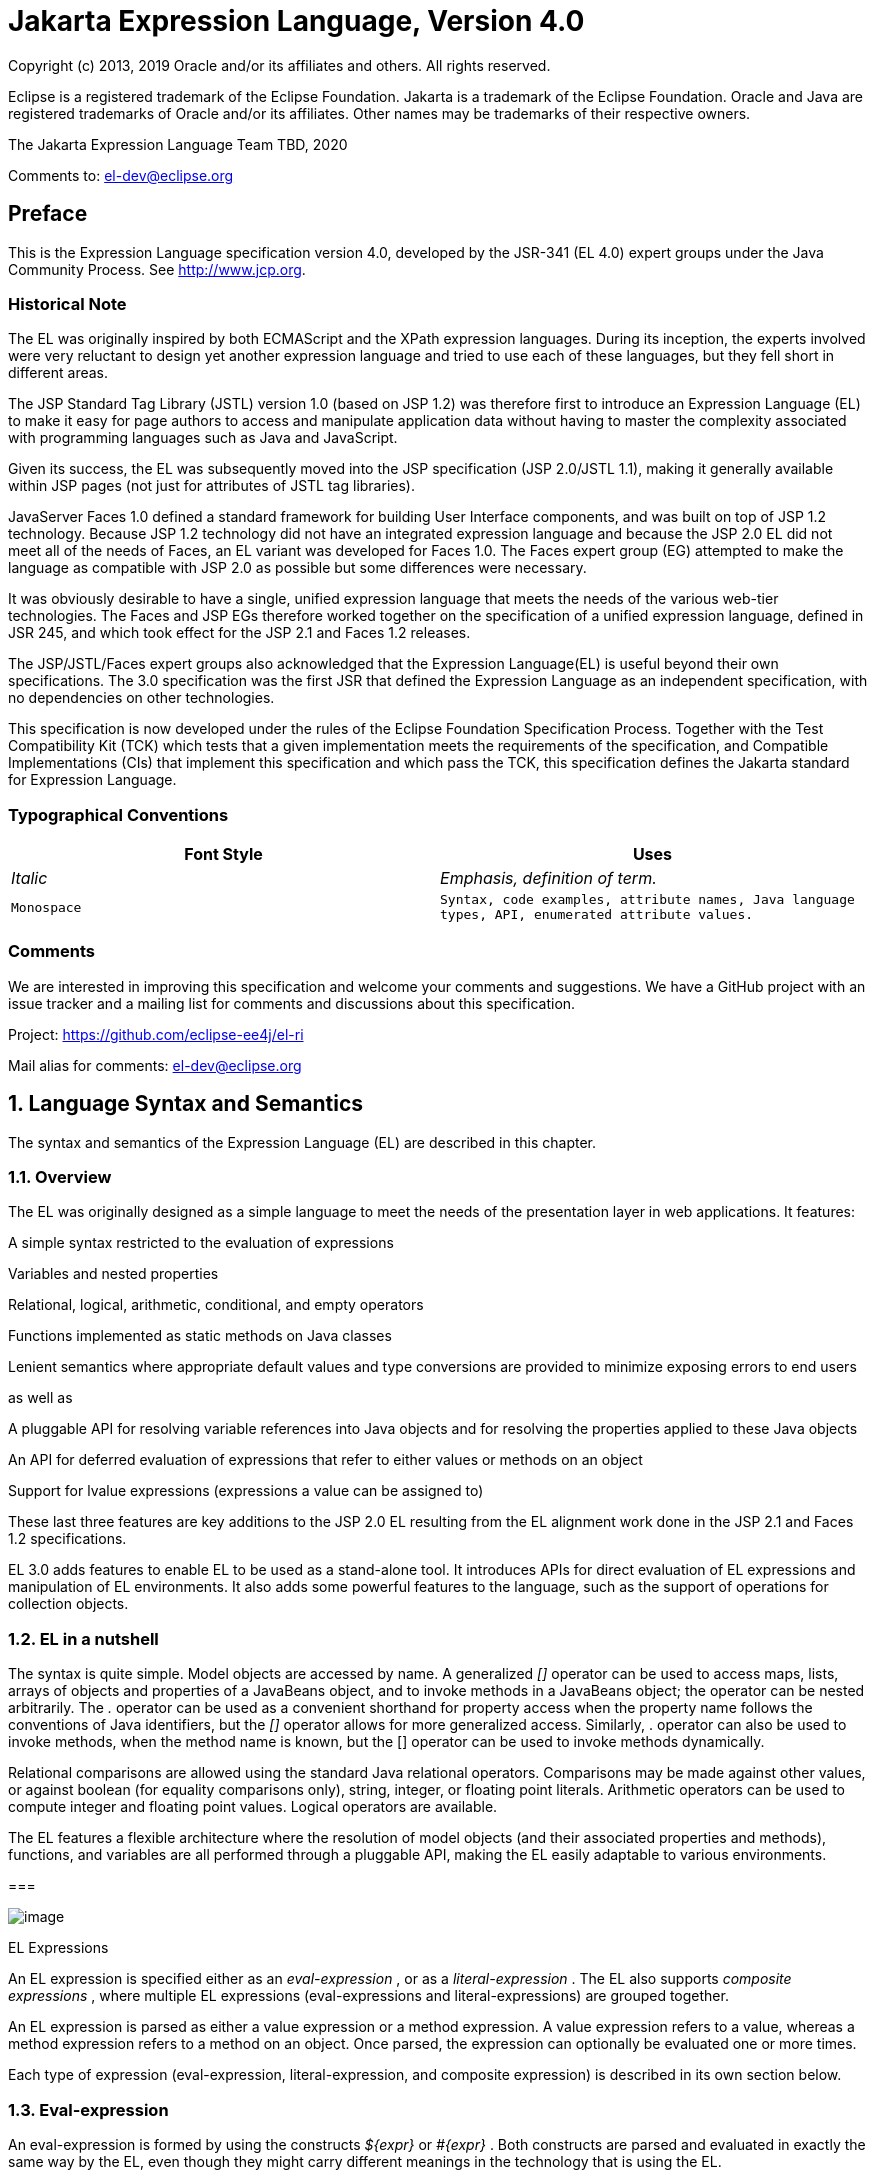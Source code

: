 :sectnums:
= Jakarta Expression Language, Version 4.0

Copyright (c) 2013, 2019 Oracle and/or its affiliates and others.
All rights reserved.

Eclipse is a registered trademark of the Eclipse Foundation. Jakarta
is a trademark of the Eclipse Foundation. Oracle and Java are
registered trademarks of Oracle and/or its affiliates. Other names
may be trademarks of their respective owners. 

The Jakarta Expression Language Team TBD, 2020

Comments to: el-dev@eclipse.org

:sectnums!:

== Preface

This is the Expression Language specification
version 4.0, developed by the JSR-341 (EL 4.0) expert groups under the
Java Community Process. See http://www.jcp.org.

=== Historical Note

The EL was originally inspired by both
ECMAScript and the XPath expression languages. During its inception, the
experts involved were very reluctant to design yet another expression
language and tried to use each of these languages, but they fell short
in different areas.

The JSP Standard Tag Library (JSTL) version 1.0
(based on JSP 1.2) was therefore first to introduce an Expression
Language (EL) to make it easy for page authors to access and manipulate
application data without having to master the complexity associated with
programming languages such as Java and JavaScript.

Given its success, the EL was subsequently moved
into the JSP specification (JSP 2.0/JSTL 1.1), making it generally
available within JSP pages (not just for attributes of JSTL tag
libraries).

JavaServer Faces 1.0 defined a standard
framework for building User Interface components, and was built on top
of JSP 1.2 technology. Because JSP 1.2 technology did not have an
integrated expression language and because the JSP 2.0 EL did not meet
all of the needs of Faces, an EL variant was developed for Faces 1.0.
The Faces expert group (EG) attempted to make the language as compatible
with JSP 2.0 as possible but some differences were necessary.

It was obviously desirable to have a single,
unified expression language that meets the needs of the various web-tier
technologies. The Faces and JSP EGs therefore worked together on the
specification of a unified expression language, defined in JSR 245, and
which took effect for the JSP 2.1 and Faces 1.2 releases.

The JSP/JSTL/Faces expert groups also
acknowledged that the Expression Language(EL) is useful beyond their own
specifications. The 3.0 specification was the first JSR that defined the
Expression Language as an independent specification, with no
dependencies on other technologies.

This specification is now developed under the rules of the Eclipse
Foundation Specification Process. Together with the Test Compatibility
Kit (TCK) which tests that a given implementation meets the requirements
of the specification, and Compatible Implementations (CIs) that
implement this specification and which pass the TCK, this specification
defines the Jakarta standard for Expression Language.

=== Typographical Conventions

[width="100%",cols="50%,50%",options="header",]
|===
|Font Style |Uses
| _Italic_ | _Emphasis, definition of term._
| `Monospace` | `Syntax, code examples, attribute names, Java language
types, API, enumerated attribute values.`
|===

=== Comments

We are interested in improving this
specification and welcome your comments and suggestions. We have a
GitHub project with an issue tracker and a mailing list for comments
and discussions about this specification.

Project: https://github.com/eclipse-ee4j/el-ri

Mail alias for comments: el-dev@eclipse.org

:sectnums:
== Language Syntax and Semantics

The syntax and semantics of the Expression
Language (EL) are described in this chapter.

=== Overview

The EL was originally designed as a simple
language to meet the needs of the presentation layer in web
applications. It features:

A simple syntax restricted to the evaluation
of expressions

Variables and nested properties

Relational, logical, arithmetic, conditional,
and empty operators

Functions implemented as static methods on
Java classes

Lenient semantics where appropriate default
values and type conversions are provided to minimize exposing errors to
end users

as well as

A pluggable API for resolving variable
references into Java objects and for resolving the properties applied to
these Java objects

An API for deferred evaluation of expressions
that refer to either values or methods on an object

Support for lvalue expressions (expressions a
value can be assigned to)

These last three features are key additions
to the JSP 2.0 EL resulting from the EL alignment work done in the JSP
2.1 and Faces 1.2 specifications.

EL 3.0 adds features to enable EL to be used
as a stand-alone tool. It introduces APIs for direct evaluation of EL
expressions and manipulation of EL environments. It also adds some
powerful features to the language, such as the support of operations for
collection objects.

=== EL in a nutshell

The syntax is quite simple. Model objects are
accessed by name. A generalized _[]_ operator can be used to access
maps, lists, arrays of objects and properties of a JavaBeans object, and
to invoke methods in a JavaBeans object; the operator can be nested
arbitrarily. The _._ operator can be used as a convenient shorthand for
property access when the property name follows the conventions of Java
identifiers, but the _[]_ operator allows for more generalized access.
Similarly, . operator can also be used to invoke methods, when the
method name is known, but the [] operator can be used to invoke methods
dynamically.

Relational comparisons are allowed using the
standard Java relational operators. Comparisons may be made against
other values, or against boolean (for equality comparisons only),
string, integer, or floating point literals. Arithmetic operators can be
used to compute integer and floating point values. Logical operators are
available.

The EL features a flexible architecture where
the resolution of model objects (and their associated properties and
methods), functions, and variables are all performed through a pluggable
API, making the EL easily adaptable to various environments.

=== 

image:ELSpec-8.png[image]

EL Expressions

An EL expression is specified either as an
_eval-expression_ , or as a _literal-expression_ . The EL also supports
_composite expressions_ , where multiple EL expressions
(eval-expressions and literal-expressions) are grouped together.

An EL expression is parsed as either a value
expression or a method expression. A value expression refers to a value,
whereas a method expression refers to a method on an object. Once
parsed, the expression can optionally be evaluated one or more times.

Each type of expression (eval-expression,
literal-expression, and composite expression) is described in its own
section below.

=== Eval-expression

An eval-expression is formed by using the
constructs _$\{expr}_ or _#\{expr}_ . Both constructs are parsed and
evaluated in exactly the same way by the EL, even though they might
carry different meanings in the technology that is using the EL.

For instance, by convention the JavaEE web
tier specifications use the _$\{expr}_ construct for immediate
evaluation and the _#\{expr}_ construct for deferred evaluation. This
difference in delimiters points out the semantic differences between the
two expression types in the JavaEE web tier. Expressions delimited by
“#\{}” are said to use “deferred evaluation” because the expression is
not evaluated until its value is needed by the system. Expressions
delimited by “$\{}" are said to use “immediate evaluation” because the
expression is compiled when the JSP page is compiled and it is executed
when the JSP page is executed. More on this in
link:ELSpec.html#a125[See Syntax restrictions].

Other technologies may choose to use the same
convention. It is up to each technology to enforce its own restrictions
on where each construct can be used.

In some EL APIs, especially those introduced
in EL 3.0 to support stand-alone use, the EL expressions are specified
without $\{} or #\{} delimiters.

Nested eval-expressions, such as
_$\{item[$\{i}]}_ , are illegal.

=== Eval-expressions as value expressions

When parsed as a value expression, an
eval-expression can be evaluated as either an rvalue or an lvalue. An
rvalue is an expression that would typically appear on the right side of
the assignment operator. An lvalue would typically appear on the left
side.

For instance, all EL expressions in JSP 2.0
are evaluated by the JSP engine immediately when the page response is
rendered. They all yield rvalues.

In the following JSTL action

 <c:out value="$\{customer.name}"/>

the expression _$\{customer.name}_ is
evaluated by the JSP engine and the returned value is fed to the tag
handler and converted to the type associated with the attribute (
_String_ in this case).

Faces, on the other hand, supports a full UI
component model that requires expressions to represent more than just
rvalues. It needs expressions to represent references to data structures
whose value could be assigned, as well as to represent methods that
could be invoked.

For example, in the following Faces code
sample:

[width="100%",cols="100%",]
|===
a|
<h:form>

 <h:inputText

 id="email"

 value="#\{checkOutFormBean.email}"

 size="25" maxlength="125"


validator="#\{checkOutFormBean.validateEmail}"/>

</h:form>

|===

when the form is submitted, the “apply
request values” phase of Faces evaluates the EL expression
_#\{checkOutFormBean.email}_ as a reference to a data structure whose
value is set with the input parameter it is associated with in the form.
The result of the expression therefore represents a reference to a data
structure, or an _lvalue_ , the left hand side of an assignment
operation.

When that same expression is evaluated during
the rendering phase, it yields the specific value associated with the
object (rvalue), just as would be the case with JSP.

The valid syntax for an lvalue is a subset of
the valid syntax for an rvalue. In particular, an lvalue can only
consist of either a single variable (e.g. _$\{name}_ ) or a property
resolution on some object, via the _._ or _[]_ operator (e.g.
_$\{employee.name}_ ). Of course, an EL function or method that returns
either an object or a name can be part of an lvalue.

When parsing a value expression, an expected
type is provided. In the case of an rvalue, the expected type is what
the result of the expression evaluation is coerced to. In the case of
lvalues, the expected type is ignored and the provided value is coerced
to the actual type of the property the expression points to, before that
property is set. The EL type conversion rules are defined in
link:ELSpec.html#a443[See Type Conversion]. A few sample
eval-expressions are shown in link:ELSpec.html#a81[See Sample
eval-expressions].



[width="100%",cols="34%,33%,33%",options="header",]
|===
|Expression
|Expected Type
|Result
|$\{customer.name}
| _String_ a|
 _Guy Lafleur_

 _Expression evaluates to a String. No
conversion necessary._

| _$_ \{book} |
_String_ a|
 _Wonders of the World_

 _Expression evaluates to a Book object (e.g.
com.example.Book). Conversion rules result in the evaluation of
book.toString(), which could for example yield the book title._

|===

=== Sample [[a81]]eval-expressions

=== Eval-expressions as method expressions

In some cases, it is desirable for an EL
expression to refer to a method instead of a model object.

For instance, in JSF, a component tag also
has a set of attributes for referencing methods that can perform certain
functions for the component associated with the tag. To support these
types of expressions, the EL defines method expressions (EL class
_MethodExpression)_ .

In the above example, the validator attribute
uses an expression that is associated with type _MethodExpression_ .
Just as with _ValueExpression_ s, the evaluation of the expression
(calling the method) is deferred and can be processed by the underlying
technology at the appropriate moment within its life cycle.

A method expression shares the same syntax as
an lvalue. That is, it can only consist of either a single variable
(e.g. _$\{name}_ ) or a property resolution on some object, via the _._
or _[]_ operator (e.g. _$\{employee.name}_ ). Information about the
expected return type and parameter types is provided at the time the
method is parsed.

A method expression is evaluated by invoking
its referenced method or by retrieving information about the referenced
method. Upon evaluation, if the expected signature is provided at parse
time, the EL API verifies that the method conforms to the expected
signature, and there is therefore no coercion performed. If the expected
signature is not provided at parse time, then at evaluation, the method
is identified with the information of the parameters in the expression,
and the parameters are coerced to the respective formal types.

=== Literal-expression

A literal-expression does not use the
_$\{expr}_ or _#\{expr}_ constructs, and simply evaluates to the text of
the expression, of type _String_ . Upon evaluation, an expected type of
something other than _String_ can be provided. Sample
literal-expressions are shown in link:ELSpec.html#a98[See
Sample literal-expressions].



[width="100%",cols="34%,33%,33%",options="header",]
|===
|Expression
|Expected Type
|Result
|Aloha! | _String_
| _Aloha!_

|true | _Boolean_
|Boolean.TRUE
|===

=== Sample [[a98]]literal-expressions

To generate literal values that include the
character sequence “ _$\{_ " or “ _#\{_ “, the developer can choose to
use a composite expression as shown here:

 _$\{'$\{'}exprA}_

 _#\{'#\{'}exprB}_ The resulting values would
then be the strings _$\{exprA}_ and _#\{exprB}_ .

Alternatively, the escape characters _\$_ and
_\#_ can be used to escape what would otherwise be treated as an
eval-expression. Given the literal-expressions:

 _\$\{exprA}_

 _\#\{exprB}_

The resulting values would again be the
strings _$\{exprA}_ and _#\{exprB}_ .

A literal-expression can be used anywhere a
value expression can be used. A literal-expression can also be used as a
method expression that returns a non-void return value. The standard EL
coercion rules (see link:ELSpec.html#a443[See Type Conversion])
then apply if the return type of the method expression is not
java.lang.String.

=== Composite expressions

The EL also supports _composite expressions_
, where multiple EL expressions are grouped together. With composite
expressions, eval-expressions are evaluated from left to right, coerced
to _String_ s (according to the EL type conversion rules), and
concatenated with any intervening literal-expressions.

For example, the composite expression “
_$\{firstName} $\{lastName}_ ” is composed of three EL expressions:
eval-expression “ _$\{firstName}_ ”, literal-expression “ __ “, and
eval-expression “ _$\{lastName}_ ”.

Once evaluated, the resulting _String_ is
then coerced to the expected type, according to the EL type conversion
rules. A sample composite expression is shown in
link:ELSpec.html#a118[See Sample composite expression]. +

[width="100%",cols="34%,33%,33%",options="header",]
|===
|Expression
|Expected Type
|Result
|Welcome $\{customer.name} to our site
| _String_ a|
Welcome Guy Lafleur to our site

$\{customer.name} evaluates to a String which
is then concatenated with the literal-expressions. _No conversion
necessary._

|===

=== [[a118]]Sample composite expression

It is illegal to mix _$\{}_ and _#\{}_
constructs in a composite expression. This restriction is imposed to
avoid ambiguities should a user think that using _$\{expr}_ or
_#\{expr}_ dictates how an expression is evaluated. For instance, as was
mentioned previously, the convention in the J2EE web tier specifications
is for _$\{}_ to mean immediate evaluation and for _#\{}_ to mean
deferred evaluation. This means that in EL expressions in the J2EE web
tier, a developer cannot force immediate evaluation of some parts of a
composite expression and deferred evaluation of other parts. This
restriction may be lifted in future versions to allow for more advanced
EL usage patterns.

For APIs prior to EL 3.0, a composite
expression can be used anywhere an EL expression can be used except for
when parsing a method expression. Only a single eval-expression can be
used to parse a method expression.

Some APIs in EL 3.0 use only single
eval-expressions, and not the composite expressions. However, there is
no lost in functionality, since a composite expression can be specified
with a single eval-expressions, by using the string concatenation
operators, introduced in EL 3.0. For instance, the composite expression

Welcome $\{customer.name} to our site

can be written as

$\{‘Welcome ‘ += customer.name += ‘ to our
site’}.

=== [[a125]]Syntax restrictions

While _$\{}_ and _#\{}_ eval-expressions are
parsed and evaluated in exactly the same way by the EL, the underlying
technology is free to impose restrictions on which syntax can be used
according to where the expression appears.

For instance, in JSP 2.1, _#\{}_ expressions
are only allowed for tag attributes that accept deferred expressions.
_#\{expr}_ will generate an error if used anywhere else.

=== 

image:ELSpec-8.png[image]

Literals

There are literals for boolean, integer,
floating point, string, and null in an eval-expression.

Boolean - _true_ and _false_

{empty}Integer - As defined by the
_IntegerLiteral_ construct in link:ELSpec.html#a524[See
Collected Syntax]

{empty}Floating point - As defined by the
_FloatingPointLiteral_ construct in link:ELSpec.html#a524[See
Collected Syntax]

String - With single and double quotes - _"_
is escaped as _\"_ , _'_ is escaped as _\'_ , and _\_ is escaped as _\\_
. Quotes only need to be escaped in a string value enclosed in the same
type of quote

Null - _null_

=== 

image:ELSpec-8.png[image]

Errors, Warnings, Default Values

The Expression Language has been designed with
the presentation layer of web applications in mind. In that usage,
experience suggests that it is most important to be able to provide as
good a presentation as possible, even when there are simple errors in
the page. To meet this requirement, the EL does not provide warnings,
just default values and errors. Default values are type-correct values
that are assigned to a subexpression when there is some problem. An
error is an exception thrown (to be handled by the environment where the
EL is used).

=== 

image:ELSpec-8.png[image]

Resolution of Model Objects and their Properties or Methods

A core concept in the EL is the evaluation of
a model object name into an object, and the resolution of properties or
methods applied to objects in an expression (operators _._ and _[]_ ).

The EL API provides a generalized mechanism,
an _ELResolver_ , implemented by the underlying technology and which
defines the rules that govern the resolution of model object names and
their associated properties.

The resolution of names and properties is
further affected by the presence of

Functions. See
link:ELSpec.html#a386[See Functions].

Variables. See
link:ELSpec.html#a393[See Variables].

Imported names (classes, fields, and
methods). See link:ELSpec.html#a421[See Static Field and Method
Reference].

Lambda expressions and arguments. See
link:ELSpec.html#a398[See Lambda Expressions].

The rules described below are used in
resolving names and properties when evaluating identifiers, function
calls, and object properties and method calls.

=== [[a146]]Evaluating Identifiers

The steps are used for evaluating an
identifier.

If the identifier is a lambda argument passed
to a lambda expression invocation, its value is returned.

Else if the identifier is a variable, the
associated expression is evaluated and returned.

Else if the identifier is resolved by the
ELResolvers, the value returned from the ELResolvers is returned.

Else if the identifier is an imported static
field, its value is returned.

Else return not resolved.

One implication of the explicit search order
of the identifiers is that an identifier hides other identifiers (of the
same name) that come after it in the list.

=== Evaluating functions

The expression with the syntax
func(args...)(args...)... can mean any of the following.

A call to an EL fucntion with empty
namespace.

A call to a lambda expression.

A call to the constructor of an imported
class.

A call to a static method that has been
imported statically.

Note the above syntax allows the invocation
of a lambda expression that returns another lambda expression, which is
then invoked.

The following steps are used to evaluate the
above expression.

Evaluate the name of the function as an
identifier.

If the identifier is a lambda argument passed
to a lambda expression invocation, its value is returned.

Else if the identifier is a variable, the
associated expression is evaluated and returned.

Else if the identifier is resolved by the
ELResolvers, the value returned from the ELResolvers is returned.

If the result of evaluating the function name
is a LambdaExpression, the LambdaExpression is invoked with the supplied
arguments. If the result of evaluating the LambdaExpression is another
LambdaExpression, and the syntax contains repeated function invocations,
such as func()()..., then the resultant LambdaExpression is in turn
evaluated, and so on.

Else if the function has been mapped
previously in a FunctionMapper, the mapped method is invoked with the
supplied arguments.

Else if the function name is the name of an
imported class, the constructor for this class is invoked with the
supplied arguments.

Else if the function name is the name of an
imported static method, the method is invoked with the supplied
arguments.

Else error.

=== Evaluating objects with properties

The steps for evaluating an expression with
[] or . operators (property reference and method call) are described in
link:ELSpec.html#a177[See Operators [] and .]. However, the
syntax for . operator is also used to reference a static field, or to
invoke a static method. Therefore if the expression with a . operator is
not resolved by the ELResolvers, and if the identifier for the base
object is the name of an imported class, the expression becomes a
reference to a static field, or an invocation of a static method, of the
imported class.

=== [[a173]]Invoking method expressions

A method expression can consist of either a
single variable (e.g. _$\{name}_ ) or a property resolution on some
object, via the _._ or _[]_ operator (e.g. _$\{employee.getName}_ ).
link:ELSpec.html#a177[See Operators [] and .] describes how to
invoke a method of an object. This form of method expressions allows
arguments to the method to be specified in the EL expression (e.g.
_$\{employee.getName())._

To invoke a method expression of a single
variable, the identifier is first evaluated, as decribed in
link:ELSpec.html#a146[See Evaluating Identifiers]. If the
identifier evaluates to a jakarta.el.MethodExpression, the method
expression is invoked and the result returned, otherwise an error is
raised. This form of method expression does not allow arguments to be
specified in the EL expression.

=== 

image:ELSpec-8.png[image]

[[a177]]Operators _[]_ and _._

The EL follows ECMAScript in unifying the
treatment of the _._ and _[]_ operators.

 _expr-a.identifier-b_ is equivalent to
_expr-a[“identifier-b”]_ ; that is, the identifier _identifier-b_ is
used to construct a literal whose value is the identifier, and then the
_[]_ operator is used with that value.

Similarly, _expr-a.identifier-b(params)_ is
equivalent to _expr-a["identifier-b"](params)._

The expression
_expr-a["identifier-b"](params)_ denotes a parametered method
invocation, where _params_ is a comma-separated list of expressions
denoting the parameters for the method call.

To evaluate _expr-a[expr-b] or
expr-a[expr-b](params)_ :

Evaluate _expr-a_ into _value-a_ .

If _value-a_ is _null_ :

If _expr-a[expr-b]_ is the last property
being resolved:

If the expression is a value expression and
_ValueExpression.getValue(context)_ was called to initiate this
expression evaluation, return _null_ .

{empty}Otherwise, throw
_PropertyNotFoundException_ . +
[trying to de-reference null for an lvalue]

Otherwise, return _null_ .

Evaluate _expr-b_ into _value-b_ .

If _value-b_ is _null_ :

If _expr-a[expr-b]_ is the last property
being resolved:

If the expression is a value expression and
_ValueExpression.getValue(context)_ was called to initiate this
expression evaluation, return _null_ .

{empty}Otherwise, throw
_PropertyNotFoundException_ . +
[trying to de-reference null for an lvalue]

Otherwise, return _null_ .

If the expression is a value expression:

If _expr-a[expr-b]_ is the last property
being resolved:

If _ValueExpression.getValue(context)_ was
called to initiate this expression evaluation.

If the expression is a parametered method
call, evaluate _params_ into _param-values_ , and invoke
_elResolver.invoke(context, value-a, value-b, null, param-values)._

 _Otherwise, invoke
elResolver.getValue(value-a, value-b)._

If _ValueExpression.getType(context)_ was
called, invoke _elResolver.getType(context, value-a, value-b)_ .

If _ValueExpression.isReadOnly(context)_ was
called, invoke _elResolver.isReadOnly(context, value-a, value-b)_ .

If _ValueExpression.setValue(context, val)_
was called, invoke _elResolver.setValue(context, value-a, value-b, val)_
.

Otherwise:

If the expression is a parametered method
call, evaluate _params_ into _param-values_ , and invoke
_elResolver.invoke(context, value-a, value-b, null, params)._

 _Otherwise, invoke
elResolver.getValue(value-a, value-b)._

Otherwise, the expression is a method
expression:

If _expr-a[expr-b]_ is the last property
being resolved:

Coerce _value-b_ to _String_ .

If the expression is not a parametered method
call, find the method on object _value-a_ with name _value-b_ and with
the set of expected parameter types provided at parse time. If the
method does not exist, or the return type does not match the expected
return type provided at parse time, throw _MethodNotFoundException_ .

If _MethodExpression.invoke(context, params)_
was called:

If the expression is a parametered method
call, evaluate _params_ into _param-values_ , and invoke
_elResolver.invoke(context, value-a, value-b, paramTypes, param-values),
where paramTypes is the parameter types, if provided at parse time, and
is null otherwise._

Otherwise, invoke the found method with the
parameters passed to the invoke method.

If _MethodExpression.getMethodInfo(context)_
was called, construct and return a new _MethodInfo_ object.

Otherwise:

If the expression is a parametered method
call, evaluate _params_ into _param-values_ , and invoke
_elResolver.invoke(context, value-a, value-b, null, params)._

 _Otherwise, i_ nvoke
_elResolver.getValue(value-a, value-b)_ .



=== 

image:ELSpec-8.png[image]

Arithmetic Operators

Arithmetic is provided to act on integer (
_BigInteger_ and _Long_ ) and floating point ( _BigDecimal_ and _Double_
) values. There are 5 operators:

Addition: _+_

Substraction: _-_

Multiplication: _*_

Division: _/_ and _div_

Remainder (modulo): _%_ and _mod_

The last two operators are available in both
syntaxes to be consistent with XPath and ECMAScript.

The evaluation of arithmetic operators is
described in the following sections. _A_ and _B_ are the evaluation of
subexpressions

=== Binary operators - _A \{+,-,*} B_

If _A_ and _B_ are null, return _(Long)0_

If _A_ or _B_ is a _BigDecimal_ , coerce both
to _BigDecimal_ and then:

If operator is _+_ , return _A.add(B)_

If operator is _-_ , return _A.subtract(B)_

If operator is _*_ , return _A.multiply(B)_

If _A_ or _B_ is a _Float_ , _Double_ , or
_String_ containing _._ , _e_ , or _E_ :

If _A_ or _B_ is _BigInteger_ , coerce both
_A_ and _B_ to _BigDecimal_ and apply operator.

Otherwise, coerce both _A_ and _B_ to _Double_
and apply operator

If _A_ or _B_ is _BigInteger_ , coerce both to
_BigInteger_ and then:

If operator is _+_ , return _A.add(B)_

If operator is _-_ , return _A.subtract(B)_

If operator is _*_ , return _A.multiply(B)_

Otherwise coerce both _A_ and _B_ to _Long_
and apply operator

If operator results in exception, error

=== Binary operator - _A \{/,div} B_

If _A_ and _B_ are null, return _(Long)0_

If _A_ or _B_ is a _BigDecimal_ or a
_BigInteger_ , coerce both to _BigDecimal_ and return _A.divide(B,
BigDecimal.ROUND_HALF_UP)_

Otherwise, coerce both _A_ and _B_ to _Double_
and apply operator

If operator results in exception, error

=== Binary operator - _A \{%,mod} B_

If _A_ and _B_ are null, return _(Long)0_

If _A_ or _B_ is a _BigDecimal_ , _Float_ ,
_Double_ , or _String_ containing _._ , _e_ , or _E_ , coerce both _A_
and _B_ to _Double_ and apply operator

If _A_ or _B_ is a _BigInteger_ , coerce both
to _BigInteger_ and return _A.remainder(B)_ .

Otherwise coerce both _A_ and _B_ to _Long_
and apply operator

If operator results in exception, error

=== Unary minus operator - _-A_

If _A_ is null, return _(Long)0_

If _A_ is a _BigDecimal_ or _BigInteger_ ,
return _A.negate()_ .

If _A_ is a _String_ :

If _A_ contains _._ , _e_ , or _E_ , coerce to
a _Double_ and apply operator

Otherwise, coerce to a _Long_ and apply
operator

If operator results in exception, error

If _A_ is _Byte_ , _Short_ , _Integer_ ,
_Long_ , _Float_ , _Double_

Retain type, apply operator

If operator results in exception, error

Otherwise, error

=== 

image:ELSpec-8.png[image]

[[a265]]String Concatenation Operator
- A += B

To evaluate A += B

Coerce A and B to String.

Return the concatenated string of A and B.

=== 

image:ELSpec-8.png[image]

Relational Operators

The relational operators are:

 _==_ and _eq_

 _!=_ and _ne_

 _<_ and _lt_

 _>_ and _gt_

 _<=_ and _le_

 _>=_ and _ge_

The second versions of the last 4 operators
are made available to avoid having to use entity references in XML
syntax and have the exact same behavior, i.e. _<_ behaves the same as
_lt_ and so on.

The evaluation of relational operators is
described in the following sections.

=== A \{<,>,<=,>=,lt,gt,le,ge} B

If _A==B_ , if operator is _<=_ , _le_ , _>=_
, or _ge_ return _true_ .

If _A_ is null or _B_ is null, return _false_

If _A_ or _B_ is _BigDecimal_ , coerce both
_A_ and _B_ to _BigDecimal_ and use the return value of _A.compareTo(B)_
.

If _A_ or _B_ is _Float_ or _Double_ coerce
both _A_ and _B_ to _Double_ apply operator

If _A_ or _B_ is _BigInteger_ , coerce both
_A_ and _B_ to _BigInteger_ and use the return value of _A.compareTo(B)_
.

If _A_ or _B_ is _Byte_ , _Short_ ,
_Character_ , _Integer_ , or _Long_ coerce both _A_ and _B_ to _Long_
and apply operator

If _A_ or _B_ is _String_ coerce both _A_ and
_B_ to _String_ , compare lexically

If _A_ is _Comparable_ , then:

If _A.compareTo(B)_ throws exception, error.

Otherwise use result of _A.compareTo(B)_

If _B_ is _Comparable_ , then:

If _B.compareTo(A)_ throws exception, error.

Otherwise use result of _B.compareTo(A)_

Otherwise, error

=== A \{==,!=,eq,ne} B

If _A==B_ , apply operator

If _A_ is null or _B_ is null return _false_
for _==_ or _eq_ , _true_ for _!=_ or _ne_ .

If _A_ or _B_ is _BigDecimal_ , coerce both
_A_ and _B_ to _BigDecimal_ and then:

If operator is _==_ or _eq_ , return
_A.equals(B)_

If operator is _!=_ or _ne_ , return
_!A.equals(B)_

If _A_ or _B_ is _Float_ or _Double_ coerce
both _A_ and _B_ to _Double_ , apply operator

If _A_ or _B_ is _BigInteger_ , coerce both
_A_ and _B_ to _BigInteger_ and then:

If operator is _==_ or _eq_ , return
_A.equals(B)_

If operator is _!=_ or _ne_ , return
_!A.equals(B)_

If _A_ or _B_ is _Byte_ , _Short_ ,
_Character_ , _Integer_ , or _Long_ coerce both _A_ and _B_ to _Long_ ,
apply operator

If _A_ or _B_ is _Boolean_ coerce both _A_ and
_B_ to _Boolean_ , apply operator

If A or B is an enum, coerce both A and B to
enum, apply operator

If _A_ or _B_ is _String_ coerce both _A_ and
_B_ to _String_ , compare lexically

Otherwise if an error occurs while calling
_A.equals(B)_ , error

Otherwise, apply operator to result of
_A.equals(B)_

=== 

image:ELSpec-8.png[image]

Logical Operators

The logical operators are:

 _&&_ and _and_

 _||_ and _or_

 _!_ and _not_

The evaluation of logical operators is
described in the following sections.

=== Binary operator - _A \{&&,||,and,or} B_

Coerce both _A_ and _B_ to _Boolean_ , apply
operator

The operator stops as soon as the expression
can be determined, i.e., _A and B and C and D_ – if _B_ is false, then
only _A and B_ is evaluated.

=== Unary not operator - _\{!,not} A_

Coerce _A_ to _Boolean_ , apply operator.



=== 

image:ELSpec-8.png[image]

Empty Operator - _empty A_

The _empty_ operator is a prefix operator
that can be used to determine if a value is null or empty.

To evaluate _empty A_

If _A_ is null, return _true_

Otherwise, if _A_ is the empty string, then
return _true_

Otherwise, if _A_ is an empty array, then
return _true_

Otherwise, if _A_ is an empty _Map_ , return
_true_

Otherwise, if _A_ is an empty _Collection_ ,
return _true_

Otherwise return _false_

=== 

image:ELSpec-8.png[image]

Conditional Operator - _A ? B : C_

Evaluate _B_ or _C_ , depending on the result
of the evaluation of _A_ .

Coerce _A_ to _Boolean_ :

If _A_ is _true_ , evaluate and return _B_

If _A_ is _false_ , evaluate and return _C_

=== 

image:ELSpec-8.png[image]

[[a337]]Assignment Operator - A = B

Assign the value of B to A. A must be a
lvalue, otherwise, a PropertyNotWritableException will be thrown.

The assignment operator is right-associative.
For instance, A=B=C is the same as A= (B=C).

To evaluate expr-a = expr-b,

Evaluate expr-a, up to the last property
resolution, to (base-a, prop-a)

If base-a is null, and prop-a is a String,

If prop-a is a Lambda parameter, throw a
PropertyNotWritableException

If prop-a is an EL variable (see
link:ELSpec.html#a393[See Variables]), evaluate the
ValueExpression the variable was set to, to obtain the new (base-a,
prop-a)

Evaluate expr-b, to value-b

Invoke ELResolver.setValue(base-a, prop-a,
value-b)

Return value-b

The behavior of the assignment operator is
determined by the ELResolver. For instance, in a stand-alone
environment, the class StandardELContext contains a default ELResolver
that allows the assignment of an expression to a non-existing name,
resulting in the creation of a bean with the given name in the local
bean repository. A JSP container may use the ScopeAttributeELResolver to
assign values to scope attributes, or to create attributes in the page
scope.

=== 

image:ELSpec-8.png[image]

[[a350]]Semicolon Operator - A ; B

The semicolon operator behaves like the comma
operator in C.

To evaluate A;B, A is first evaluated, and
its value is discarded. B is then evaluated and its value is returned.

=== 

image:ELSpec-8.png[image]

Parentheses

Parentheses can be used to change precedence,
as in: _$\{(a*(b+c))}_

=== 

image:ELSpec-8.png[image]

[[a356]]Operator Precedence

Highest to lowest, left-to-right.

 _[] ._

 _()_

 _-_ (unary) _not ! empty_

 _* / div % mod_

 _+ - (binary)_

+=

 _< > <= >= lt gt le ge_

 _== != eq ne_

 _&& and_

 _|| or_

 _? :_

-> (Lambda Expression)

=

;



Qualified functions with a namespace prefix
have precedence over the operators. Thus the expression _$\{c?b:f()}_ is
illegal because _b:f()_ is being parsed as a qualified function instead
of part of a conditional expression. As usual, _()_ can be used to make
the precedence explicit, e.g _$\{c?b:(f())}._

The symbol -> in a Lambda Expression behaves
like an operator for the purpose of ordering the operator precedence,
and it has a higher precedence than the assignment and semicolon
operators. The following examples illustrates when () is and is not
needed.

 v = x->x+1

 x-> (a=x)

 x-> c?x+1:x+2

All operators are left associative except for
the ?:, =, and -> operators, which are right associative. For instance,
a=b=c is the parsed as a=(b=c), and x->y->x+y is parsed as x->(y->x+y).

=== 

image:ELSpec-8.png[image]

[[a380]]Reserved Words

The following words are reserved for the
language and must not be used as identifiers.

 and eq gt true instanceof +
or ne le false empty +
not lt ge null div

 mod

Note that many of these words are not in the
language now, but they may be in the future, so developers must avoid
using these words.

=== 

image:ELSpec-8.png[image]

[[a386]]Functions

The EL has qualified functions, reusing the
notion of qualification from XML namespaces (and attributes), XSL
functions, and JSP custom actions. Functions are mapped to public static
methods in Java classes.

The full syntax is that of qualified n-ary
functions:

 _[ns:]f([a1[,a2[,...[,an]]]])_

Where _ns_ is the namespace prefix, _f_ is
the name of the function, and _a_ is an argument.

EL functions are mapped, resolved and bound
at parse time. It is the responsibility of the _FunctionMapper_ class to
provide the mapping of namespace-qualified functions to static methods
of specific classes when expressions are created. If no _FunctionMapper_
is provided (by passing in _null_ ), functions are disabled.

=== 

image:ELSpec-8.png[image]

[[a393]]Variables

Just like _FunctionMapper_ provides a
flexible mechanism to add functions to the EL, _VariableMapper_ provides
a flexible mechanism to support the notion of EL variables. An EL
variable does not directly refer to a model object that can then be
resolved by an _ELResolver_ . Instead, an EL variable refers to an EL
expression. The evaluation of that EL expression yields the value
associated with the EL variable.

EL variables are mapped, resolved and bound
at parse time. It is the responsibility of the _VariableMapper_ class to
provide the mapping of EL variables to _ValueExpression_ s when
expressions are created. If no _VariableMapper_ is provided (by passing
in _null_ ), variable mapping is disabled.

See the _jakarta.el_ package description for
more details.

=== 

image:ELSpec-8.png[image]

[[a398]]Lambda Expressions

A lambda expression is a ValueExpression with
parameters. The syntax is similar to the lambda expression in the Java
Language, except that in EL, the body of the lambda expression is an EL
expression. These are some examples:

x->x+1

(x,y)->x+y

()->64

The identifiers to the left of -> are lambda
parameters. The parenthesis is optional if and only if there is one
parameter.

A lambda expression behaves like a function.
It can be invoked immediately,

((x,y)->x+y)(3,4) evaluates to 7.

When a lambda expression is assigned, it can
be referenced and invoked indirectly,

v = (x,y)->x+y; v(3,4) evaluates to 7

fact = n -> n==0? 1: n*fact(n-1); fact(5)
evaluates to 120

It can also be passed as an argument to a
method, and be invoked in the method, by invoking
jakarta.el.LambdaExpression.invoke(), such as

employees.where(e->e.firstName == ‘Bob’)

When a lambda expression is invoked, the
expression in the body is evaluated, with its formal parameters replaced
by the arguments supplied at the invocation. The number of arguments
must be equal to or more than the number the formal parameters. Any
extra arguments are ignored.

A lambda expression can be nested within
another lambda expression, like

customers.select(c->[c.name,
c.orders.sum(o->o.total)])

The scope of a lambda argument is the body of
the lambda expression. A lambda argument hides other EL variables,
identifiers or arguments of the nesting lambda expressions, of the same
name.

Note that in the case of nested lambda
expressions where the body of the inner lambda expression contains
references to parameters of outer lambda expressions, such as

x->y->x+y

the scope of the outer lambda parameters
extends to cover the inner body. For instance, with the above example,
the argument x must be in scope when x+y is evaluated, even though the
body of the outer lambda expression has already been executed.

=== 

image:ELSpec-8.png[image]

Enums

The Unified EL supports Java SE 5 enumerated
types. Coercion rules for dealing with enumerated types are included in
the following section. Also, when referring to values that are instances
of an enumerated type from within an EL expression, use the literal
string value to cause coercion to happen via the below rules. For
example, Let’s say we have an enum called Suit that has members Heart,
Diamond, Club, and Spade. Furthermore, let’s say we have a reference in
the EL, mySuit, that is a Spade. If you want to test for equality with
the Spade enum, you would say $\{mySuit == ’Spade’}. The type of the
mySuit will trigger the invocation of Enum.valueOf(Suit.class, ’Spade’).

=== 

image:ELSpec-8.png[image]

[[a421]]Static Field and Method Reference

A static field or static method of a Java
class can be referenced with the syntax classname.field, such as

 Boolean.TRUE

the classname is the name of a class, without
the package name.

An enum constant is a public static field, so
the same syntax can be used to refer to an enum constant, like the
following:

 RoundingMode.FLOOR

=== Access Restrictions and Imports

For security, the following restrictions are
enforced.

=== Only the public static fields and methods can be referenced.

Static fields cannot be modified.

Except for classes with java.lang.* package
names, a class has to be explicitly imported before its static fields or
methods can be referenced.

=== Imports of Packages, Classes, and Static Fields

Either a class or a package can be explicitly
imported into the EL evaluation environment. Importing a package imports
all the classes in the package. The classes that can be imported are
restricted to the classes that can be loaded by the current class
loader.

By default, the following packages are
imported by the EL environment.

 java.lang.*

A static field can also be imported
statically. A statically imported static field can be referenced by the
field name, without the classname.

The imports of packages, classes, and static
fields are handled by the ImportHandler in the ELContext.

=== Constructor Reference

A class name reference, followed by arguments
in parenthesis, such as

 Boolean(true)

denotes the invocation of the constructor of
the class with the supplied arguments. The same restrictions (the class
must be public and has already been imported) for static methods apply
to the constructor calls.

=== 

image:ELSpec-8.png[image]

[[a443]]Type Conversion

Every expression is evaluated in the context
of an expected type. The result of the expression evaluation may not
match the expected type exactly, so the rules described in the following
sections are applied.

Custom type conversions can be specified in
an ELResolver by implementing the method convertToType. More than one
ELResolvers can be specified for performing custom conversions, and they
are selected and applied in the order of their positions in the
ELResolver chain, as usual.

During expression evaluations, the custom
type converters are first selected and applied. If there is no custom
type converter for the conversion, the default conversions specified in
the following sections are used.

=== To Coerce a Value X to Type Y

If X is null and Y is not a primitive type
and also not a String, return null.

If _X_ is of a primitive type, Let _X’_ be
the equivalent “boxed form” of _X_ . +
Otherwise, Let _X’_ be the same as _X_ .

If _Y_ is of a primitive type, Let _Y’_ be
the equivalent “boxed form” of _Y_ . +
Otherwise, Let _Y’_ be the same as _Y_ .

Apply the rules in Sections
link:ELSpec.html#a455[See Coerce A to
String]-link:ELSpec.html#a511[See Coerce A to Any Other Type T]
for coercing _X’_ to _Y’_ .

If _Y_ is a primitive type, then the result
is found by “unboxing” the result of the coercion. If the result of the
coercion is null, then error.

If _Y_ is not a primitive type, then the
result is the result of the coercion.

For example, if coercing an _int_ to a
_String_ , “box” the _int_ into an _Integer_ and apply the rule for
coercing an _Integer_ to a _String_ . Or if coercing a _String_ to a
_double_ , apply the rule for coercing a _String_ to a _Double_ , then
_“_ unbox _”_ the resulting _Double_ , making sure the resulting
_Double_ isn’t actually _null_ .

=== [[a455]]Coerce A to String

If _A_ is _null_ : return _“”_

Otherwise, if _A_ is _String_ : return _A_

Otherwise, if A is Enum, return A.name()

Otherwise, if _A.toString()_ throws an
exception, error

Otherwise, return _A.toString()_

=== [[a461]]Coerce A to Number type N

If _A_ is _null_ and N is not a primitive
type, return null.

If _A_ is _null_ or _""_ , return 0.

If _A_ is _Character_ , convert _A_ to _new
Short((short)a.charValue())_ , and apply the following rules.

If _A_ is _Boolean_ , then error.

If _A_ is _Number_ type _N_ , return A

If _A_ is _Number_ , coerce quietly to type
_N_ using the following algorithm:

If _N_ is _BigInteger_

If _A_ is a _BigDecimal_ , return
_A.toBigInteger()_

Otherwise, return
_BigInteger.valueOf(A.longValue())_

If _N_ is _BigDecimal_ ,

If _A_ is a _BigInteger_ , return _new
BigDecimal(A)_

Otherwise, return _new
BigDecimal(A.doubleValue())_

If _N_ is _Byte_ , return _new
Byte(A.byteValue())_

If _N_ is _Short_ , return _new
Short(A.shortValue())_

If _N_ is _Integer_ , return _new
Integer(A.intValue())_

If _N_ is _Long_ , return _new
Long(A.longValue())_

If _N_ is _Float_ , return _new
Float(A.floatValue())_

If _N_ is _Double_ , return _new
Double(A.doubleValue())_

Otherwise, error.

If _A_ is _String_ , then:

If _N_ is _BigDecimal_ then:

If _new BigDecimal(A)_ throws an exception
then error.

Otherwise, return _new BigDecimal(A)_ .

If _N_ is _BigInteger_ then:

If _new BigInteger(A)_ throws an exception
then error.

Otherwise, return _new BigInteger(A)_ .

If _N.valueOf(A)_ throws an exception, then
error.

Otherwise, return _N.valueOf(A)_ .

Otherwise, error.

=== Coerce A to Character or char

If A is null and the target type is not the
primitive type char, return null

If _A_ is _null_ or _""_ , return _(char)0_

If _A_ is _Character_ , return _A_

If _A_ is _Boolean_ , error

If _A_ is _Number_ , coerce quietly to type
_Short_ , then return a _Character_ whose numeric value is equivalent to
that of a _Short_ .

If _A_ is _String_ , return _A.charAt (0)_

Otherwise, error



=== Coerce A to Boolean or boolean

If A is null and the target type is not the
primitive type boolean, return null

If _A_ is _null_ or _""_ , return _false_

Otherwise, if _A_ is a _Boolean_ , return A

Otherwise, if _A_ is a _String_ , and
_Boolean.valueOf(A)_ does not throw an exception, return it

Otherwise, error

===  Coerce A to an Enum Type T

If A is null, return null

If A is assignable to T, coerce quietly

If A is "", return null.

If A is a String call
Enum.valueOf(T.getClass(), A) and return the result.

===  [[a511]]Coerce A to Any Other Type T

If _A_ is _null_ , return _null_

If _A_ is assignable to _T_ , coerce quietly

If _A_ is a _String_ , and _T_ has no
_PropertyEditor:_

If _A_ is _""_ , return _null_

Otherwise error

If _A_ is a _String_ and _T_ 's
_PropertyEditor_ throws an exception:

If _A_ is _""_ , return _null_

Otherwise, error

Otherwise, apply _T_ 's _PropertyEditor_

Otherwise, error



=== 

image:ELSpec-8.png[image]

[[a524]]Collected Syntax

The following is a javaCC grammar with syntax
tree generation. It is meant to be used as a guide and reference only.



/* == Option Declaration == */

options

\{

 STATIC=false;

 NODE_PREFIX="Ast";

 VISITOR_EXCEPTION="jakarta.el.ELException";

 VISITOR=false;

 MULTI=true;

 NODE_DEFAULT_VOID=true;

 JAVA_UNICODE_ESCAPE=false;

 UNICODE_INPUT=true;

 BUILD_NODE_FILES=true;

}

/* == Parser Declaration == */

PARSER_BEGIN( ELParser )

package com.sun.el.parser;

import java.io.StringReader;

import jakarta.el.ELException;

public class ELParser

\{

 public static Node parse(String ref) throws
ELException

 \{

 try \{

 return (new ELParser(new
StringReader(ref))).CompositeExpression();

 } catch (ParseException pe) \{

 throw new ELException(pe.getMessage());

 }

 }

}

PARSER_END( ELParser )

/*

 * CompositeExpression

 * Allow most flexible parsing, restrict by
examining

 * type of returned node

 */

AstCompositeExpression CompositeExpression()
#CompositeExpression : \{}

\{

 (DeferredExpression() |

 DynamicExpression() |

 LiteralExpression())* <EOF> \{ return
jjtThis; }

}



/*

 * LiteralExpression

 * Non-EL Expression blocks

 */

void LiteralExpression() #LiteralExpression :
\{ Token t = null; }

\{

 t=<LITERAL_EXPRESSION> \{
jjtThis.setImage(t.image); }

}



/*

 * DeferredExpression

 * #\{..} Expressions

 */

void DeferredExpression() #DeferredExpression
: \{}

\{

 <START_DEFERRED_EXPRESSION> Expression()
<RCURL>

}



/*

 * DynamicExpression

 * $\{..} Expressions

 */

void DynamicExpression() #DynamicExpression :
\{}

\{

 <START_DYNAMIC_EXPRESSION> Expression()
<RCURL>

}

/*

 * Expression

 * EL Expression Language Root

 */

void Expression() : \{}

\{

 SemiColon()

}



/*

 * SemiColon

 */

void SemiColon() : \{}

\{

 Assignment() (<SEMICOLON> Assignment()
#SemiColon(2) )*

}



/*

 * Assignment

 * For '=', right associatve, then
LambdaExpression or Choice or Assignment

 */

void Assignment() : \{}

\{

 LOOKAHEAD(3) LambdaExpression() |

 Choice() (<ASSIGN> Assignment() #Assign(2)
)?

}



/*

 * LambdaExpression

 */

void LambdaExpression() #LambdaExpression :
\{}

\{

 LambdaParameters() <ARROW>

 (LOOKAHEAD(3) LambdaExpression() | Choice()
)

}



void LambdaParameters() #LambdaParameters:
\{}

\{

 Identifier()

 | <LPAREN (Identifier() (<COMMA>
Identifier())*)? <RPAREN>

}



/*

 * Choice

 * For Choice markup a ? b : c, right
associative

 */

void Choice() : \{}

\{

 Or() (<QUESTIONMARK> Choice() <COLON>
Choice() #Choice(3))?

}



/*

 * Or

 * For 'or' '||', then And

 */

void Or() : \{}

\{

 And() ((<OR0>|<OR1>) And() #Or(2))*

}



/*

 * And

 * For 'and' '&&', then Equality

 */

void And() : \{}

\{

 Equality() ((<AND0>|<AND1>) Equality()
#And(2))*

}

/*

 * Equality

 * For '==' 'eq' '!=' 'ne', then Compare

 */

void Equality() : \{}

\{

 Compare()

 (

 ((<EQ0>|<EQ1>) Compare() #Equal(2))

 |

 ((<NE0>|<NE1>) Compare() #NotEqual(2))

 )*

}



/*

 * Compare

 * For a bunch of them, then Math

 */

void Compare() : \{}

\{

 Concatenation()

 (

 ((<LT0>|<LT1>) Concatenation() #LessThan(2))

 |

 ((<GT0>|<GT1>) Concatenation()
#GreaterThan(2))

 |

 ((<LE0>|<LE1>) Concatenation()
#LessThanEqual(2))

 |

 ((<GE0>|<GE1>) Concatenation()
#GreaterThanEqual(2))

 )*

}

/*

 * Concatenation

 * For 'cat', then Math()

 */

void Concatenation() : \{}

\{

 Math() ( <CONCAT> Math() #Concat(2) )*

}



/*

 * Math

 * For '+' '-', then Multiplication

 */

void Math() : \{}

\{

 Multiplication()

 (

 (<PLUS> Multiplication() #Plus(2))

 |

 (<MINUS> Multiplication() #Minus(2))

 )*

}

/*

 * Multiplication

 * For a bunch of them, then Unary

 */

void Multiplication() : \{}

\{

 Unary()

 (

 (<MULT> Unary() #Mult(2))

 |

 ((<DIV0>|<DIV1>) Unary() #Div(2))

 |

 ((<MOD0>|<MOD1>) Unary() #Mod(2))

 )*

}



/*

 * Unary

 * For '-' '!' 'not' 'empty', then Value

 */

void Unary() : \{}

\{

 <MINUS> Unary() #Negative

 |

 (<NOT0>|<NOT1>) Unary() #Not

 |

 <EMPTY> Unary() #Empty

 |

 Value()

}

/*

 * Value

 * Defines Prefix plus zero or more Suffixes

 */

void Value() : \{}

\{

 (ValuePrefix() (ValueSuffix())*) #Value(>1)

}



/*

 * ValuePrefix

 * For Literals, Variables, and Functions

 */

void ValuePrefix() : \{}

\{

 Literal() | NonLiteral()

}



/*

 * ValueSuffix

 * Either dot or bracket notation

 */

void ValueSuffix() : \{}

\{

 DotSuffix() | BracketSuffix()

}



/*

 * DotSuffix

 * Dot Property and Dot Method

 */

void DotSuffix() #DotSuffix : \{ Token t =
null; }

\{

 <DOT> t=<IDENTIFIER> \{
jjtThis.setImage(t.image); }

 (MethodArguments())?

}

/*

 * BracketSuffix

 * Sub Expression Suffix

 */

void BracketSuffix() #BracketSuffix : \{}

\{

 <LBRACK> Expression() <RBRACK>

 (MethodArguments())?

}

/*

 * MethodArguments

 */

void MethodArguments() #MethodArguments : \{}

\{

 <LPAREN> (Expression() (<COMMA>
Expression())*)? <RPAREN>

}



/*

 * Parenthesized Lambda Expression, with
optional invokation

 */

void LambdaExpressionOrCall()
#LambdaExpression : \{}



\{

 <LPAREN>

 LambdaParameters() <ARROW>

 (LOOKAHEAD(3) LambdaExpression() | Choice()
)

 <RPAREN>

 (MethodArguments())*

}

/*

 * NonLiteral

 * For Grouped Operations, Identifiers, and
Functions

 */

void NonLiteral() : \{}

\{

 LOOKAHEAD(4) LambdaExpressionOrCall()

 | <LPAREN> Expression() <RPAREN>

 | LOOKAHEAD(4) Function()

 | Identifier()

 | MapData()

 | ListData()

}



void MapData() #MapData: \{}

\{

 <START_MAP>

 ( MapEntry() ( <COMMA> MapEntry() )* )?

 <RCURL>

}



void MapEntry() #MapEntry: \{}

\{

 Expression() (<COLON> Expression())?

}



void ListData() #ListData: \{}

\{

 <LBRACK>

 ( Expression() ( <COMMA> Expression() )* )?

 <RBRACK>

}



/*

 * Identifier

 * Java Language Identifier

 */

void Identifier() #Identifier : \{ Token t =
null; }

\{

 t=<IDENTIFIER> \{ jjtThis.setImage(t.image);
}

}

/*

 * Function

 * Namespace:Name(a,b,c)

 */

void Function() #Function :

\{

 Token t0 = null;

 Token t1 = null;

}

\{

 t0=<IDENTIFIER> (<COLON> t1=<IDENTIFIER>)?

 \{

 if (t1 != null) \{

 jjtThis.setPrefix(t0.image);

 jjtThis.setLocalName(t1.image);

 } else \{

 jjtThis.setLocalName(t0.image);

 }

 }

 (MethodArguments())+

}

/*

 * Literal

 * Reserved Keywords

 */

void Literal() : \{}

\{

 Boolean()

 | FloatingPoint()

 | Integer()

 | String()

 | Null()

}

/*

 * Boolean

 * For 'true' 'false'

 */

void Boolean() : \{}

\{

 <TRUE> #True

 | <FALSE> #False

}

/*

 * FloatinPoint

 * For Decimal and Floating Point Literals

 */

void FloatingPoint() #FloatingPoint : \{
Token t = null; }

\{

 t=<FLOATING_POINT_LITERAL> \{
jjtThis.setImage(t.image); }

}

/*

 * Integer

 * For Simple Numeric Literals

 */

void Integer() #Integer : \{ Token t = null;
}

\{

 t=<INTEGER_LITERAL> \{
jjtThis.setImage(t.image); }

}

/*

 * String

 * For Quoted Literals

 */

void String() #String : \{ Token t = null; }

\{

 t=<STRING_LITERAL> \{
jjtThis.setImage(t.image); }

}

/*

 * Null

 * For 'null'

 */

void Null() #Null : \{}

\{

 <NULL>

}

/*
==========================================================================
*/TOKEN_MGR_DECLS:

\{

 java.util.Stack<Integer> stack = new
java.util.Stack<Integer>();

}



<DEFAULT> TOKEN :

\{

 < LITERAL_EXPRESSION:

 ((~["\\", "$", "#"])

 | ("\\" ("\\" | "$" | "#"))

 | ("$" ~["\{", "$"])

 | ("#" ~["\{", "#"])

 )+

 | "$"

 | "#"

 >

|

 < START_DYNAMIC_EXPRESSION: "$\{" >
\{stack.push(DEFAULT);}: IN_EXPRESSION

|

 < START_DEFERRED_EXPRESSION: "#\{" >
\{stack.push(DEFAULT);}: IN_EXPRESSION

}



<DEFAULT> SKIP : \{ "\\" }



<IN_EXPRESSION, IN_MAP> SKIP:

\{ " " | "\t" | "\n" | "\r" }



<IN_EXPRESSION, IN_MAP> TOKEN :

\{

 < START_MAP : "\{" >
\{stack.push(curLexState);}: IN_MAP

| < RCURL: "}" > \{SwitchTo(stack.pop());}

| < INTEGER_LITERAL: ["0"-"9"] (["0"-"9"])* >

| < FLOATING_POINT_LITERAL: (["0"-"9"])+ "."
(["0"-"9"])* (<EXPONENT>)?

 | "." (["0"-"9"])+ (<EXPONENT>)?

 | (["0"-"9"])+ <EXPONENT>

 >

| < #EXPONENT: ["e","E"] (["+","-"])?
(["0"-"9"])+ >

| < STRING_LITERAL: ("\"" ((~["\"","\\"])

 | ("\\" ( ["\\","\""] )))* "\"")

 | ("\'" ((~["\'","\\"])

 | ("\\" ( ["\\","\'"] )))* "\'")

 >

| < BADLY_ESCAPED_STRING_LITERAL: ("\""
(~["\"","\\"])* ("\\" ( ~["\\","\""] )))

 | ("\'" (~["\'","\\"])* ("\\" ( ~["\\","\'"]
)))

 >

| < TRUE : "true" >

| < FALSE : "false" >

| < NULL : "null" >

| < DOT : "." >

| < LPAREN : "(" >

| < RPAREN : ")" >

| < LBRACK : "[" >

| < RBRACK : "]" >

| < COLON : ":" >

| < COMMA : "," >

| < SEMICOLON : ";" >

| < GT0 : ">" >

| < GT1 : "gt" >

| < LT0 : "<" >

| < LT1 : "lt" >

| < GE0 : ">=" >

| < GE1 : "ge" >

| < LE0 : "<=" >

| < LE1 : "le" >

| < EQ0 : "==" >

| < EQ1 : "eq" >

| < NE0 : "!=" >

| < NE1 : "ne" >

| < NOT0 : "!" >

| < NOT1 : "not" >

| < AND0 : "&&" >

| < AND1 : "and" >

| < OR0 : "||" >

| < OR1 : "or" >

| < EMPTY : "empty" >

| < INSTANCEOF : "instanceof" >

| < MULT : "*" >

| < PLUS : "+" >

| < MINUS : "-" >

| < QUESTIONMARK : "?" >

| < DIV0 : "/" >

| < DIV1 : "div" >

| < MOD0 : "%" >

| < MOD1 : "mod" >

| < CONCAT : "+=" >

| < ASSIGN : "=" >

| < ARROW : "->" >

| < IDENTIFIER : (<LETTER>|<IMPL_OBJ_START>)
(<LETTER>|<DIGIT>)* >

| < #IMPL_OBJ_START: "#" >

| < #LETTER:

 [

 "\u0024",

 "\u0041"-"\u005a",

 "\u005f",

 "\u0061"-"\u007a",

 "\u00c0"-"\u00d6",

 "\u00d8"-"\u00f6",

 "\u00f8"-"\u00ff",

 "\u0100"-"\u1fff",

 "\u3040"-"\u318f",

 "\u3300"-"\u337f",

 "\u3400"-"\u3d2d",

 "\u4e00"-"\u9fff",

 "\uf900"-"\ufaff"

{empty} ]

 >

| < #DIGIT:

 [

 "\u0030"-"\u0039",

 "\u0660"-"\u0669",

 "\u06f0"-"\u06f9",

 "\u0966"-"\u096f",

 "\u09e6"-"\u09ef",

 "\u0a66"-"\u0a6f",

 "\u0ae6"-"\u0aef",

 "\u0b66"-"\u0b6f",

 "\u0be7"-"\u0bef",

 "\u0c66"-"\u0c6f",

 "\u0ce6"-"\u0cef",

 "\u0d66"-"\u0d6f",

 "\u0e50"-"\u0e59",

 "\u0ed0"-"\u0ed9",

 "\u1040"-"\u1049"

{empty} ]

 >

| < ILLEGAL_CHARACTER: (~[]) >

}



=== 

Notes

* = 0 or more, + = 1 or more, ? = 0 or 1.

An identifier is constrained to be a Java
identifier - e.g., no _-_ , no _/_ , etc.

A _String_ only recognizes a limited set of
escape sequences, and _\_ may not appear unescaped.

The relational operator for equality is _==_
(double equals).

The value of an _IntegerLiteral_ ranges from
_Long.MIN_VALUE_ to _Long.MAX_VALUE_

The value of a _FloatingPointLiteral_ ranges
from _Double.MIN_VALUE_ to _Double.MAX_VALUE_

It is illegal to nest _$\{_ or _#\{_ inside
an outer _$\{_ or _#\{_ .

=== [[a1063]]

=== 

image:ELSpec-9.png[image]

Operations on Collection Objects

image:ELSpec-10.png[image]

This chapter describes how collection objects
and literals can be constructed in the EL expression, and how collection
objects can be manipulated and processed by applying operations in a
pipeline.

=== 

image:ELSpec-11.png[image]

Overview

To provide support for collection objects, EL
includes syntaxes for constructing sets, lists, and maps dynamically.
Any EL expressions, not just literals, can be used in the construction.

EL also includes a set of operations that can
be applied on collections. By design, the methods supporting these
operations have names and semantics very similar to those in Java SE 8
libraries. Since EL and Java have different syntaxes and capabilities,
they are not identical, but they are similar enough that users should
have no problem switching from one to the other.

Since the methods supporting the collection
operations do not exist in Java SE 7, they are implemented in the
Expression Language with ELResolvers. In an EL expression, collection
operations are carried out by invoking methods, and no special syntaxes
are introduced for them. Strictly speaking, these operations are not
part of the expression language, and can be taken as examples of what
can be achieved with the expression language. The specification
specifies the syntaxes and behaviors of a standard set of collection
operations. However, an user can easily add, extend and modify the
behavior of the operations by providing customized ELResolvers.

Compared to Java SE 8, the collection support
in EL has a much smaller and simpler scope. Although EL does not
disallow collections of infinite size, it works best when the collection
objects are created in memory, with known sizes. It also does not
address the performance issue in a multi-threaded environment, and does
not provide explicit controls for evaluating collection operations in
parallel. The future version of EL will likely include functionalities
from Java SE 8, when it is released.

Central to the implementation is the use of
lambda expressions, now supported in EL. A lambda expression in the Java
language is used to specify a method in an anonymous implementation of a
functional interface. The concept of a lambda expression in EL is much
simpler: it is just an anonymous function that can be passed as an
argument to a method, to be evaluated in the method when needed. In the
collection operations, lambda expressions are specified as arguments to
the methods supporting the operations. Usually when the lambda
expressions are invoked, an element from stream of the collection is
passed as an argument to the lambda expression. For instance, the
argument to the filter method is a lambda expression which acts as a
predicate function to determine if an element should be included in the
resulting stream.

=== 

image:ELSpec-11.png[image]

Construction of Collection Objects

EL allows the construction of sets, lists,
and maps dynamically. Any EL expressions, including nested collection
constructions, can be used in the construction. These expressions are
evaluated at the time of the construction.

=== Set Construction

Construct an instance of
java.lang.util.Set<Object>.

=== Syntax

SetData := ‘\{‘ DataList ‘}’

DataList := (expression (‘,’ expression)* )?

=== Example

\{1, 2, 3}

=== List Construction

Construct an instance of
java.lang.util.List<Object>.

=== Syntax

ListData := ‘[‘ DataList ‘]’

DataList := (expression (‘,’ expression)* )?

=== Example

{empty}[1, "two", [foo, bar]]

=== Map Construction

Construct an instance of
java.lang.util.Map<Object>.

=== Syntax

Map := '\{' MapEntries '}'

MapEntries := (MapEntry (',' MapEntry)* )?

MapEntry := expression ':' expression

=== Example

\{"one":1, "two":2, "three":3}

=== 

image:ELSpec-11.png[image]

Collection Operations

=== Stream and Pipeline

The operations on a collection object are
realized as method calls to the stream of elements derived from the
collection. The method stream can be used to obtain a Stream from a
java.util.Collection or a Java array.

To obtain a Stream from a Map, the collection
view of a Map, such as MapEntry can be used as the source of Stream.

Some operations return another Stream, which
allows other operations. Therefore the operations can be chained
together to form a pipeline. For example, to get a list of titles of
history books, one can write in EL:



 books.stream().filter(b->b.category ==
‘history’)

 .map(b->b.title)

 .toList()

A stream pipeline consists of

The source,

Intermediate operations, and

A terminal operation.

The source of a pipeline is the Stream
object.

An intermediate operation is a method in
Stream that returns a Stream. A pipeline may contain zero or more
intermediate operations.

A pipeline ends in a terminal operation. A
terminal operation is a method in Stream that does not return a Stream.

The execution of a pipeline only begins when
the terminal operation starts its execution. Most of the intermediate
operations are evaluated lazily: they only yield as many elements in the
stream as are required by the downstream operations. Because of this,
they need not keep intermediate results of the operations. For instance,
the filter operation does not keep a collection of the filtered
elements.

A notable exception is the sorted operation,
since all elements are needed for sorting.

The specification specifies the behavior of
the operations in a pipeline, and does not specify the implementation of
a pipeline. The operations must not modify the source collection. The
user must also make sure that the source collection is not modified
externally during the execution of the pipeline, otherwise the behavior
of the collection operations will be undefined.

The behavior of the operations are undefined
if the collection contains null elements. Null elements in a collection
should be removed by a filter to obtain consistent results.

The source stream in a pipeline that has
already started its execution cannot be used in another pipeline,
otherwise the behavior is undefined.

=== Operation Syntax Description

The implementation of Stream that contains
the methods supporting the operations are not part of the API. The
syntax and the behavior of the operations are described in this chapter.

For documentation purposes, pseudo method
declarations are used in this chapter for the operations. A method
includes

The return type

The type of the source stream

The method name

The method parameters

A typical method declaration would looks like

returnT Stream<T>.method(T1 arg1, T2 arg2)

Some methods have optional parameters. The
declarations of the methods with all possible combinations of the
parameters are listed in the syntax sections, as if they are overloaded.
Any null parameter will result in a NullPointerException at run-time.

Some of the parameters are lambda
expressions, also known as functions. A lambda expression can have its
own parameters and can return a value. To describe the parameter types
and the return type of a lambda expression, the following is an example
of the notation that is used.

 (p1,p2)->returnT

For instance, the declaration for the
operation filter is

 Stream<S> Stream<S>.filter((S->boolean)
predicate)

From this we know that the source object is a
Stream of S, and the return object is also a Stream, of the same type.
The operator takes a predicate function (lambda expression) as an
argument. The argument of the function is an element of the source, and
the function returns a boolean.

The generic types in the declaration are used
only to help the readers to identify the type relationships among
various parts of the declaration, and do not have the same meaning as
used in the Java language. At runtime, EL deals with Objects, and does
not track generic types.

=== Implementation Classes

The specification makes references to some
implementation classes that are not in the API. They contains methods
whose behaviors are specified in this section.

=== Stream

An instant of Stream is obtained by calling
the method stream() of a java.util.Collection object or a Java array.
The methods in this class support the stream operations and are
described in link:ELSpec.html#a1171[See filter] to
link:ELSpec.html#a1386[See findFirst].

=== [[a1138]]Optional

An Optional is used to represent a value that
may not exist. Instead of using null as a default value, the use of
Optional allows the user to specify a default.

A non-existing or empty value is represented
by an empty Optional.

An Optional is usually the result of a
computation over the elements of a Stream, where an empty Stream results
in an empty Optional. See for example,
link:ELSpec.html#a1320[See max].

The following are methods in Optional<T>.

T get()

Returns the value held by the Optional, or
throws an ELException if the Optional is empty.

void ifPresent((x)->void)consumer)

The value held by the Optional is processed
by the function consumer if it is not empty. See also
link:ELSpec.html#a1164[See consumer].

T orElse(T other)

Returns the value held by the Optional, or
the value other if the Optional is empty.

T orElseGet((()->T) other)

Returns the value held by the Optional, or
the value returned by the lambda expression other if the Optional is
empty.

=== Functions

Some operations takes functions (lambda
expressions) as parameters. Again, we used the notion

 (arg1Type, ...)->returnType

to describe the argument types and the return
type of a function.

=== [[a1155]]predicate

S -> boolean

This function takes the input argument,
usually the element of the source stream, and determines if it satisfies
some criteria.

=== [[a1158]]mapper

S -> R

This function maps, or transforms the input
argument, usually the element of the source stream, to the result.

=== [[a1161]]comparator

(S, S) -> int

This function compares two arguments, usually
the elements of the source stream, and returns a negative integer, zero,
or a positive integer, if the first argument is respectively less than,
equal to, or greater than the second argument.

=== [[a1164]]consumer

S -> void

This function processes the input argument,
usually the element of the source stream, and returns nothing.

=== [[a1167]]binaryOperator

(S, S) -> S

This function applies a binary operation to
the input arguments, and returns the result. The first argument is
usually an internal accumulator value, and the second argument is
usually the element of the source stream.

The arguments and the result are of the same
type.

=== [[a1171]]filter

=== Syntax

Stream<S> Stream<S>.filter((S->boolean)
predicate)

=== Description

This method produces a stream containing the
source stream elements for which the predicate function returns true.
The argument of predicate function represents the element to test.

=== See

{empty}link:ELSpec.html#a1155[See
predicate]

=== Example

To find the products whose price is greater
than or equal to 10:

 products.stream().filter(p->p.unitPrice >=
10).toList()

=== map

=== Syntax

Stream<R> Stream<S>.map((S->R) mapper)

=== Description

This method produces a stream by applying the
mapper function to the elements of the source stream. The argument of
mapper function represents the element to process, and the result of the
mapper function represents the element of the resulting Stream.

=== See

{empty}link:ELSpec.html#a1158[See
mapper]

=== Examples

To get the list of the names of all products:

 products.stream().map(p->p.name).toList()

To creates a list of product names and prices
for products with a price greater than or equal to 10:

 products.stream().filter(p->p.unitPrice >=
10).

 .map(p->[p.name, p.unitPrice])

 .toList()

=== flatMap

=== Syntax

Stream<R> Stream<S>.flatMap((S->Stream<R>)
mapper)

=== Description

This method produces a stream by mapping each
of the source elements to another stream and then concatenating the
mapped streams. If the mapper function does not return a Stream, the
behavior is undefined.

=== See

{empty}link:ELSpec.html#a1158[See
mapper]

=== Examples

To list all orders of US customers:

 customers.stream().filter(c->c.country ==
'USA')

 .flatMap(c->c.orders.stream())

 .toList()

To obtain a list of alphabets used in a list
of words:


words.stream().flatMap(w->w.toCharArray().stream())

 .sorted()

 .distinct()

 .toList()

=== distinct

=== Syntax

Stream<S> Stream<S>.distinct()

=== Description

This method produces a stream containing the
elements of the source stream that are distinct, according to
Object.equals.

=== Example

To remove the duplicate element b:

['a', 'b', 'b',
'c'].stream().distinct().toArray()

=== sorted

=== Syntax

Stream<S> Stream<S>.sorted()

Stream<S> Stream<S>.sorted(((p,q)->int)
comparator)

=== Description

This method produces a stream containing the
elements of the source stream in sorted order. If no comparator is
specified, the elements are sorted in natural order. The behavior is
undefined if no comparator is specified, and the elements do not
implement java.lang.Comparable. If a comparator is specified, the
elements are sorted with the provided comparator.

The source collection is unaffected by this
operation.

=== See

{empty}link:ELSpec.html#a1161[See
comparator]

=== Examples

To sort a list of integers

 [1,3,2,4].stream().sorted().toList()

To sort a list of integers in reversed order

 [1,3,2,4].stream().sorted((i,j)->j-i).List()

To sort a list of words in the order of word
length; and then for words of the same length, in alphabetical order:

 words.stream().sorted(

 (s,t)->(s.length()==t.length()?
s.compareTo(t)

 : s.length() - t.length()))

 .toLst()

To sort the products by name:

 products.stream().sorted(

 (p,q)->p.name.compareTo(p.name)).toList()

Or by defining a comparing function, this can
be rewritten as:

 comparing =
map->(x,y)->map(x).compareTo(map(y));


products.stream().sorted(comparing(p->p.name)).toList()

=== forEach

=== Syntax

Object stream<S>.forEach(((S)->void)consumer)

=== Description

This method invokes the consumer function for
each element in the source stream.

This method always returns null.

=== See

{empty}link:ELSpec.html#a1164[See
consumer]

=== Example

To print a list of customer names:


customers.stream().forEach(c->printer.print(c.name))

=== peek

=== Syntax

Stream<S> Stream<S>.peek(((S)->void)consumer)

=== Description

This method produces a stream containing the
elements of the source stream, and invokes the consumer function for
each element in the stream. The primary purpose of this method is for
debugging, where one can take a peek at the elements in the stream at
the place where this method is inserted.

=== See

{empty}link:ELSpec.html#a1164[See
consumer]

=== Example

To print the a list of integer before and
after a filter:

 [1,2,3,4,5].stream().peek(i->print(i))

 .filter(i-> i%2 == 0)

 .peek(i->print(i))

 .toList()

=== iterator

=== Syntax

Iterator<S> Stream<S>.iterator()

=== Description

This method returns an iterator for the
source stream, suitable for use in Java codes.

=== limit

=== Syntax

Stream<S> Stream<S>.limit(Number count)

=== Description

This method produces a stream containing the
first count number of elements of the source stream.

If count is greater than the number of source
elements, all the elements are included in the returned stream. If the
count is less than or equal to zero, an empty stream is returned.

=== Example

To list the 3 most expensive products:

 products.stream().sorted(p->p.unitPrice)

 .limit(3)

 .toList()

=== substream

=== Syntax

Stream<S> Stream<S>.substream(Number start)

Stream<S> Stream<S>.substream(Number start,
Number end)

=== Description

This method produces a stream containing the
source elements, skipping the first start elements, and including the
rest of the elements in the stream if end is not specified, or the next
(end - start) elements in the stream if end is specified.

If the elements in the source stream has
fewer than start elements, nothing is included. If start is less than or
equal to zero, no elements are skipped.

=== Example

The example


[1,2,3,4,5].stream().substream(2,4).toArray()

produces the array [3,4].

=== toArray

=== Syntax

S[] Stream<S>.toArray()

=== Description

This method returns an array containing the
elements of the source stream.

=== toList

=== Syntax

List Stream<S>.toList()

=== Description

This method returns a List containing the
elements of the source stream.



=== reduce

=== Syntax

Optional<S> Stream<S>.reduce(((S,S)->S)
binaryOperator)

S Stream<S>.reduce(S seed, ((S,S)->S)
binaryOperator))

=== Description

The method with a seed value starts by
assigning the seed value to an internal accumulator. Then for each of
the elements in the source stream, the next accumulator value is
computed, by invoking the binaryOperator function, with the current
accumulator value as the first argument and the current element as the
second argument. The final accumulator value is returned.

The method without a seed value uses the
first element of the source elements as the seed value. If the source
stream is empty, an empty Optional is returned, otherwise an Optional
with the final accumulator value is returned.

=== See

{empty}link:ELSpec.html#a1138[See
Optional]

{empty}link:ELSpec.html#a1167[See
binaryOperator]

=== Example

To find tallest student in a class:


students.stream().reduce((p,q)->(p.height>q.height? p: q).get()

=== [[a1320]]max

=== Syntax

Optional<S> Stream<S>.max()

Optional<S> Stream<S>.max(((p,q)->int)
comparator)

=== Description

This method computes the maximum of the
elements in the source stream. If the comparator function is specified,
it is used for comparisons. If no comparator function is specified, the
elements themselves are compared, and must implement Comparable,
otherwise an ELException is thrown.

This method returns an empty Optional for an
empty stream.

=== See

{empty}link:ELSpec.html#a1161[See
comparator]

=== Examples

To find tallest student in a class:


students.stream().max((p,q)->p.height-q.height)

To find the maximum height of the students in
a class:

 students.stream().map(s->s.height).max()

=== min

=== Syntax

Optional<S> Stream<S>.min()

Optional<S> Stream<S>.min(((p,q)->int)
comparator)

=== Description

This method computes the minimum of the
elements in the source stream. If the comparator function is specified,
it is used for comparisons. If no comparator function is specified, the
elements themselves are compared, and must implement Comparable,
otherwise an ELException is thrown.

This method returns an empty Optional for an
empty stream.

=== See

{empty}link:ELSpec.html#a1161[See
comparator]

=== average

=== Syntax

Optional<S> Stream<S>.average()

=== Description

This method computes the average of all
elements in the source stream by first computes the sum of the elements
and then divides the sum by the number of elements. The elements are
coerced to Number types according to link:ELSpec.html#a461[See
Coerce A to Number type N] during the computation.

This method returns an empty Optional for an
empty stream.

=== sum

=== Syntax

Number Stream<S>.sum()

=== Description

This method computes the sum of all elements
in the source stream. The elements are coerced to Number types according
to link:ELSpec.html#a461[See Coerce A to Number type N] during
the computation.

This method returns zero for an empty stream.

=== [[a1355]]count

=== Syntax

Long Stream<S>.count()

=== Description

This method returns the count of elements in
the source stream.

=== anyMatch

=== Syntax

Optional<boolean>
Stream<S>.anyMatch((S->boolean) predicate)

=== Description

This method returns an Optional of true if
any element in the source stream satisfies the test given by the
predicate. It returns an empty Optional if the stream is empty.

=== See

{empty}link:ELSpec.html#a1155[See
predicate]

=== Example

To determine if the list of integers contains
any negative numbers:


integers.stream().anyMatch(i->i<0).orElse(false)

Note the use of orElse to set a default value
for the empty list.

=== allMatch

=== Syntax

Optional<boolean>
Stream<S>.allMatch((S->boolean) predicate)

=== Description

This method returns an Optional of true if
all elements in the source stream satisfy the test given by the
predicate. It returns an empty Optional if the stream is empty.

=== See

{empty}link:ELSpec.html#a1155[See
predicate]

=== noneMatch

=== Syntax

Optional<boolean>
Stream<S>.noneMatch((S->boolean) predicate)

=== Description

This method returns an Optional of true if
none of the elements in the source stream satisfies the test given by
the predicate. It returns an empty Optional if the stream is empty.

=== See

{empty}link:ELSpec.html#a1155[See
predicate]



=== [[a1386]]findFirst

=== Syntax

Optional<S> Stream<S>.findFirst()

=== Description

This method returns an Optional containing
the first element in the stream, or an empty Optional if the stream is
empty.

=== See

{empty}link:ELSpec.html#a1138[See
Optional]



===  

=== 

image:ELSpec-12.png[image]

Changes

image:ELSpec-13.png[image]

This appendix lists the
changes in the EL specification. This appendix is non-normative.



image:ELSpec-14.png[image]

Changes between 3.0 Final Release and Proposed Final Draft

Added link:ELSpec.html#a173[See
Invoking method expressions].

Added link:ELSpec.html#a1355[See
count].



image:ELSpec-14.png[image]

Changes between 3.0 Proposed Final Draft and 3.0 EDR

Complete rewrite of Chapter 2, to align with
Java SE 8 libraries.

Replace “+” and “cat” with “+=” as the String
concatenation operator.

Removed T(...) syntax as a type specifier.



image:ELSpec-14.png[image]

New in 3.0 EDR

Removed API from the specification document,
since they are included in the javadocs.

Added link:ELSpec.html#a1063[See]
Operations on Collection Objects”.

Added
link:ELSpec.html#a265[See String
Concatenation Operator - A += B], String concatenation operator.

Added link:ELSpec.html#a337[See
Assignment Operator - A = B], Assignment operator.

Added link:ELSpec.html#a350[See
Semicolon Operator - A ; B], Semi-colon operator.

Added link:ELSpec.html#a398[See Lambda
Expressions] Lambda Expression.

Added link:ELSpec.html#a421[See Static
Field and Method Reference] Static Field and Methods.

Added T and cat to
link:ELSpec.html#a380[See Reserved Words] Reserved words.

Modified link:ELSpec.html#a356[See
Operator Precedence] Operator precedence.

Modified coercion rule from nulls to
non-primitive types.

Many changes to the javadoc API.



image:ELSpec-14.png[image]

Incompatibilities between EL 3.0 and EL 2.2

EL 3.0 introduces many new features, and
although we take care to keep it backward compatible, there are a few
areas that cannot be made backward compatible, either because the new
features requires it, or because the feature in EL 2.2 is a bug that
needs to be fixed. An implementation can provide an option to revert to
the 2.2 behavior, if desired.

The default coercion for nulls to non-primitive
types (except String) returns nulls. For instance, a null coerced to
Boolean now returns a null, while a null coerced to boolean returns
false.



image:ELSpec-14.png[image]

Changes between Maintenance 1 and Maintenance Release 2

The main change in this release is the addition
of method invocations with parameters in the EL, such as
#\{trader.buy(“JAVA”)}.

Added one method in javax.el.ELResolver:

Object invoke(ELContext context, Object base,
Object method, Class<?>[] paramTypes, Object[] params).

Added one method in javax.el.BeanELResolver:

Object invoke(ELContext context, Object base,
Object method, Class<?>[] paramTypes, Object[] params).

Added one method in
javax.el.CompositeELResolver:

Object invoke(ELContext context, Object base,
Object method, Class<?>[] paramTypes, Object[] params).

Section 1.1.1. Added to the first paragraph:

Simlarly, . operator can also be used to invoke
methods, when the method name is known, but the [] operator can be used
to invoke methods dynamically

Section 1.2.1. Change the last part of the last
paragraph from

Upon evaluation, the EL API verifies that the
method conforms to the expected signature provided at parse time. There
is therefore no coercion performed.

to

Upon evaluation, if the expected signature is
provided at parse time, the EL API verifies that the method conforms to
the expected signature, and there is therefore no coercion performed. If
the expected signature is not provided at parse time, then at
evaluation, the method is identified with the information of the
parameters in the expression and the parameters are coerced to the
respective formal types.

Section 1.6

Added syntax for method invocation with
parameters.

The steps for evaluation of the expression was
modified to handle the method invocations with parameters.

Section 1.19

Production of ValueSuffix includes the optional
parameters.



image:ELSpec-14.png[image]

Changes between 1.0 Final Release and Maintenance Release 1

Added two methods in
javax.el.ExpressionFactory:

newInstance()

newInstance(Properties)



image:ELSpec-14.png[image]

Changes between Final Release and Proposed Final Draft 2

Added support for enumerated data types.
Coercions and comparisons were updated to include enumerated type types.



image:ELSpec-14.png[image]

Changes between Public Review and Proposed Final Draft

New constructor for derived exception classes

Exception classes that extend _ELException_ (
_PropertyNotFoundException_ , _PropertyNotWritableException_ ,
_MethodNotFoundException_ ) did not have a constructor with both '
_message_ ' and ' _rootCause_ ' as arguments (as it exists in
_ELException_ ). The constructor has been added to these classes.

 _javax.el.ELContext_ API changes

removed the _ELContext_ constructor +
_protected ELContext(javax.el.ELResolver resolver)_

added the following abstract method in
_ELContext +
public abstract javax.el.ELResolver getELResolver();_

Section 1.8.1 - A \{<,>,<=,>=,lt,gt,le,ge} B

If the first condition (A==B) is false, simply
fall through to the next step (do not return false). See See issue 129
at jsp-spec-public.dev.java.net.

 _javax.el.ResourceBundleELResolver_

New _ELResolver_ class added to support easy
access to localized messages.

Generics

Since JSP 2.1 requires J2SE 5.0, we’ve modified
the APIs that can take advantage of generics. These include:
_ExpressionFactory:createValueExpression(),
ExpressionFactory:createMethodExpression(),
ExpressionFactory:coerceToType(), ELResolver:getType(),
ELResolver:getCommonPropertyType(), MethodInfo:MethodInfo(),
MethodInfo.getReturnType(), MethodInfo:getParamTypes()_



image:ELSpec-14.png[image]

Changes between Early Draft Release and Public Review

New concept: EL Variables

The EL now supports the concept of EL Variables
to properly support code structures such as <c:forEach> where a nested
action accesses a deferred expression that includes a reference to an
iteration variable.

Resulting API changes are:

 _The javax.el_ package description describes
the motivation behind EL variables.

 _ElContext_ has two additional methods to
provide access to _FunctionMapper_ and _VariableMapper_ .

 _ExpressionFactory_ creation methods now take
an _ELContext_ parameter. _FunctionMapper_ has been removed as a
parameter to these methods.

Added new class _VariableMapper_

At a few locations in the spec, the term
"variable" has been replaced with "model object" to avoid confusion
between model objects and the newly introduced EL variables.

Added new section “Variables” after section
1.15 to introduce the concept of EL Variables.

EL in a nutshell (section 1.1.1)

Added a paragraph commenting on the flexibility
of the EL, thanks to its pluggable API for the resolution of model
objects, functions, and variables.

javax.el.ELException

 _ElException_ now extends _RuntimeException_
instead of _Exception_ .

Method _getRootCause()_ has been removed in
favor of _Throwable.getCause()._

javax.el.ExpressionFactory

Creation methods now use _ELContex_ t instead
of _FunctionMapper_ (see EL Variables above).

Added method _coerceToType()._ See issue 132 at
jsp-spec-public.dev.java.net.

javax.el.MethodExpression

 _invoke()_ must unwrap an
_InvocationTargetExceptions_ before re-throwing as an _ELException_ .

Section 1.6 - Operators [] and .

 _PropertyNotFoundException_ is now thrown
instead of _NullPointerException_ when this is the last property being
resolved and we’re dealing with an lvalue that is null.

Section 1.13 - Operator Precedence

Clarified the fact that qualified functions
with a namespace prefix have precedence over the operators.

Faces Action Attribute and MethodExpression

In Faces, the _action_ attribute accepts both a
String literal or a _MethodExpression_ . When migrating to JSF 1.2, if
the attribute's type is set as _MethodExpression_ , an error would be
reported if a String literal is specified because a String literal
cannot evaluate to a valid _javax.el.MethodExpression_ .

To solve this issue, the specification of
MethodExpression has been expanded to also support String
literal-expressions. Changes have been made to:

Section 1.2.2

 _ExpressionFactory.createMethodExpression()_

 _javax.el.MethodExpression:invoke()_
